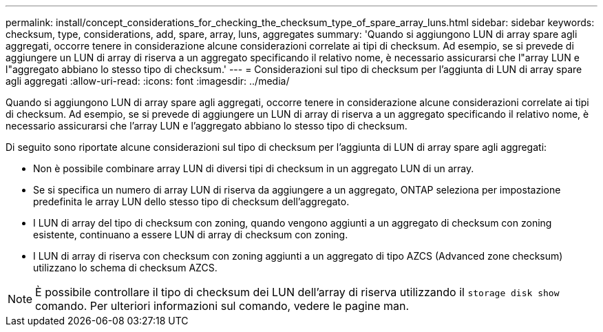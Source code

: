 ---
permalink: install/concept_considerations_for_checking_the_checksum_type_of_spare_array_luns.html 
sidebar: sidebar 
keywords: checksum, type, considerations, add, spare, array, luns, aggregates 
summary: 'Quando si aggiungono LUN di array spare agli aggregati, occorre tenere in considerazione alcune considerazioni correlate ai tipi di checksum. Ad esempio, se si prevede di aggiungere un LUN di array di riserva a un aggregato specificando il relativo nome, è necessario assicurarsi che l"array LUN e l"aggregato abbiano lo stesso tipo di checksum.' 
---
= Considerazioni sul tipo di checksum per l'aggiunta di LUN di array spare agli aggregati
:allow-uri-read: 
:icons: font
:imagesdir: ../media/


[role="lead"]
Quando si aggiungono LUN di array spare agli aggregati, occorre tenere in considerazione alcune considerazioni correlate ai tipi di checksum. Ad esempio, se si prevede di aggiungere un LUN di array di riserva a un aggregato specificando il relativo nome, è necessario assicurarsi che l'array LUN e l'aggregato abbiano lo stesso tipo di checksum.

Di seguito sono riportate alcune considerazioni sul tipo di checksum per l'aggiunta di LUN di array spare agli aggregati:

* Non è possibile combinare array LUN di diversi tipi di checksum in un aggregato LUN di un array.
* Se si specifica un numero di array LUN di riserva da aggiungere a un aggregato, ONTAP seleziona per impostazione predefinita le array LUN dello stesso tipo di checksum dell'aggregato.
* I LUN di array del tipo di checksum con zoning, quando vengono aggiunti a un aggregato di checksum con zoning esistente, continuano a essere LUN di array di checksum con zoning.
* I LUN di array di riserva con checksum con zoning aggiunti a un aggregato di tipo AZCS (Advanced zone checksum) utilizzano lo schema di checksum AZCS.


[NOTE]
====
È possibile controllare il tipo di checksum dei LUN dell'array di riserva utilizzando il `storage disk show` comando. Per ulteriori informazioni sul comando, vedere le pagine man.

====